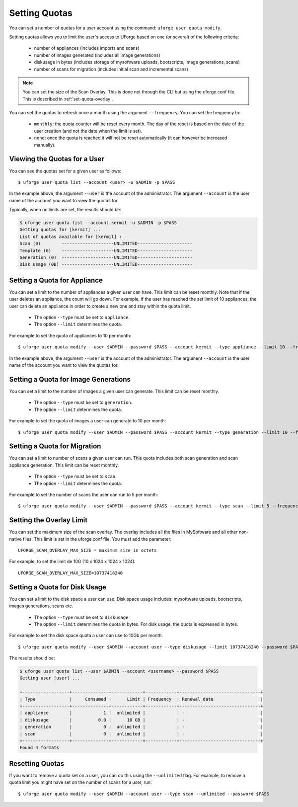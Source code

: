 .. Copyright 2016 FUJITSU LIMITED

.. _set-quotas:

Setting Quotas
--------------

You can set a number of quotas for a user account using the command: ``uforge user quota modify``.

Setting quotas allows you to limit the user's access to UForge based on one (or several) of the following criteria:

	* number of appliances (includes imports and scans)
	* number of images generated (includes all image generations)
	* diskusage in bytes (includes storage of mysoftware uploads, bootscripts, image generations, scans)
	* number of scans for migration (includes initial scan and incremental scans)

.. note:: You can set the size of the Scan Overlay. This is done not through the CLI but using the uforge.conf file.  This is described in :ref:`set-quota-overlay`.

You can set the quotas to refresh once a month using the argument ``--frequency``. You can set the frequency to: 

	* ``monthly``: the quota counter will be reset every month. The day of the reset is based on the date of the user creation (and not the date when the limit is set). 
	* ``none``: once the quota is reached it will not be reset automatically (it can however be increased manually).

Viewing the Quotas for a User
~~~~~~~~~~~~~~~~~~~~~~~~~~~~~

You can see the quotas set for a given user as follows::

	$ uforge user quota list --account <user> -u $ADMIN -p $PASS 

In the example above, the argument ``--user`` is the account of the administrator. The argument ``--account`` is the user name of the account you want to view the quotas for.

Typically, when no limits are set, the results should be:

.. code-block:: shell

	$ uforge user quota list --account kermit -u $ADMIN -p $PASS
	Getting quotas for [kermit] ...
	List of quotas available for [kermit] :
	Scan (0)        --------------------UNLIMITED---------------------
	Template (0)    --------------------UNLIMITED---------------------
	Generation (0)  --------------------UNLIMITED---------------------
	Disk usage (0B) --------------------UNLIMITED---------------------

.. _set-quota-appliance:

Setting a Quota for Appliance
~~~~~~~~~~~~~~~~~~~~~~~~~~~~~

You can set a limit to the number of appliances a given user can have. This limit can be reset monthly. Note that if the user deletes an appliance, the count will go down. For example, if the user has reached the set limit of 10 appliances, the user can delete an appliance in order to create a new one and stay within the quota limit.

	* The option ``--type`` must be set to ``appliance``.
	* The option ``--limit`` determines the quota.

For example to set the quota of appliances to 10 per month::

	$ uforge user quota modify --user $ADMIN --password $PASS --account kermit --type appliance --limit 10 --frequency monthly

In the example above, the argument ``--user`` is the account of the administrator. The argument ``--account`` is the  user name of the account you want to view the quotas for.

.. _set-quota-image:

Setting a Quota for Image Generations
~~~~~~~~~~~~~~~~~~~~~~~~~~~~~~~~~~~~~

You can set a limit to the number of images a given user can generate. This limit can be reset monthly.

	* The option ``--type`` must be set to ``generation``.
	* The option ``--limit`` determines the quota.

For example to set the quota of images a user can generate to 10 per month::

	$ uforge user quota modify --user $ADMIN --password $PASS --account kermit --type generation --limit 10 --frequency monthly

.. _set-quota-scan:

Setting a Quota for Migration
~~~~~~~~~~~~~~~~~~~~~~~~~~~~~

You can set a limit to number of scans a given user can run. This quota includes both scan generation and scan appliance generation. This limit can be reset monthly.

	* The option ``--type`` must be set to ``scan``.
	* The option ``--limit`` determines the quota. 

For example to set the number of scans the user can run to 5 per month::

	$ uforge user quota modify --user $ADMIN --password $PASS --account kermit --type scan --limit 5 --frequency monthly

.. _set-quota-overlay:

Setting the Overlay Limit
~~~~~~~~~~~~~~~~~~~~~~~~~

You can set the maximum size of the scan overlay. The overlay includes all the files in MySoftware and all other non-native files. This limit is set in the uforge.conf file. You must add the parameter::

	UFORGE_SCAN_OVERLAY_MAX_SIZE = maximum size in octets

For example, to set the limit de 10G (10 x 1024 x 1024 x 1024)::

	UFORGE_SCAN_OVERLAY_MAX_SIZE=10737418240

.. _set-quota-size:

Setting a Quota for Disk Usage
~~~~~~~~~~~~~~~~~~~~~~~~~~~~~~

You can set a limit to the disk space a user can use. Disk space usage includes: mysoftware uploads, bootscripts, images generations, scans etc.

	* The option ``--type`` must be set to ``diskusage``
	* The option ``--limit`` determines the quota in bytes. For disk usage, the quota is expressed in bytes. 

For example to set the disk space quota a user can use to 10Gb per month::

	$ uforge user quota modify --user $ADMIN --account user --type diskusage --limit 10737418240 --password $PASS

The results should be:

.. code-block:: shell

	$ uforge user quota list --user $ADMIN --account <username> --password $PASS
	Getting user [user] ...

	+------------------+--------------+------------+------------+-------------------------------+
	| Type             |     Consumed |      Limit | Frequency  | Renewal date                  |
	+------------------+--------------+------------+------------+-------------------------------+
	| appliance        |            1 |  unlimited |            | -                             |
	| diskusage        |          0.0 |      10 GB |            | -                             |
	| generation       |            0 |  unlimited |            | -                             |
	| scan             |            0 |  unlimited |            | -                             |
	+------------------+--------------+------------+------------+-------------------------------+
	Found 4 formats

.. _reset-quota:

Resetting Quotas
~~~~~~~~~~~~~~~~

If you want to remove a quota set on a user, you can do this using the ``--unlimited`` flag.
For example, to remove a quota limit you might have set on the number of scans for a user, run::

	$ uforge user quota modify --user $ADMIN --account user --type scan --unlimited --password $PASS
